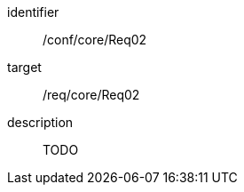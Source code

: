 
[conformance_test]
====
[%metadata]
identifier:: /conf/core/Req02
target:: /req/core/Req02
description:: TODO
====
